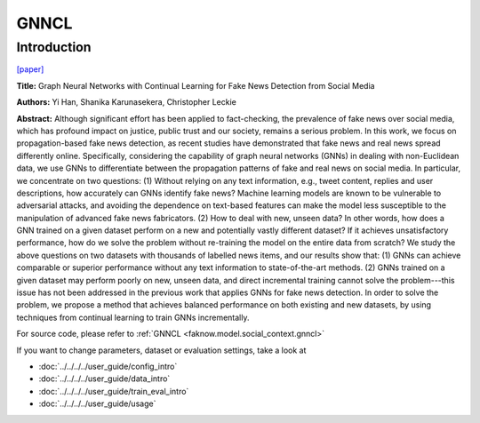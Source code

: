 GNNCL
=====
Introduction
-------------
`[paper] <https://arxiv.org/abs/2007.03316>`_

**Title:** Graph Neural Networks with Continual Learning for Fake News Detection from Social Media

**Authors:** Yi Han, Shanika Karunasekera, Christopher Leckie

**Abstract:** Although significant effort has been applied to fact-checking, the prevalence of fake news over social media,
which has profound impact on justice, public trust and our society, remains a serious problem. In this work, we focus on
propagation-based fake news detection, as recent studies have demonstrated that fake news and real news spread differently
online. Specifically, considering the capability of graph neural networks (GNNs) in dealing with non-Euclidean data, we
use GNNs to differentiate between the propagation patterns of fake and real news on social media. In particular, we
concentrate on two questions: (1) Without relying on any text information, e.g., tweet content, replies and user
descriptions, how accurately can GNNs identify fake news? Machine learning models are known to be vulnerable to adversarial
attacks, and avoiding the dependence on text-based features can make the model less susceptible to the manipulation of
advanced fake news fabricators. (2) How to deal with new, unseen data? In other words, how does a GNN trained on a given
dataset perform on a new and potentially vastly different dataset? If it achieves unsatisfactory performance, how do we
solve the problem without re-training the model on the entire data from scratch? We study the above questions on two
datasets with thousands of labelled news items, and our results show that: (1) GNNs can achieve comparable or superior
performance without any text information to state-of-the-art methods. (2) GNNs trained on a given dataset may perform
poorly on new, unseen data, and direct incremental training cannot solve the problem---this issue has not been addressed
in the previous work that applies GNNs for fake news detection. In order to solve the problem, we propose a method that
achieves balanced performance on both existing and new datasets, by using techniques from continual learning to train GNNs
incrementally.

.. image:: ../../../media/GNNCL.png
    :align: center

For source code, please refer to :ref:`GNNCL <faknow.model.social_context.gnncl>`

If you want to change parameters, dataset or evaluation settings, take a look at

- :doc:`../../../../user_guide/config_intro`
- :doc:`../../../../user_guide/data_intro`
- :doc:`../../../../user_guide/train_eval_intro`
- :doc:`../../../../user_guide/usage`